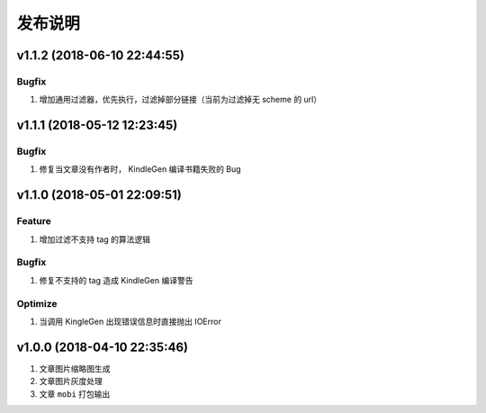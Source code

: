 .. _development-release:

========
发布说明
========

v1.1.2 (2018-06-10 22:44:55)
----------------------------

Bugfix
~~~~~~

#. 增加通用过滤器，优先执行，过滤掉部分链接（当前为过滤掉无 scheme 的 url）

v1.1.1 (2018-05-12 12:23:45)
----------------------------

Bugfix
~~~~~~

#. 修复当文章没有作者时， KindleGen 编译书籍失败的 Bug

v1.1.0 (2018-05-01 22:09:51)
----------------------------

Feature
~~~~~~~

#. 增加过滤不支持 tag 的算法逻辑

Bugfix
~~~~~~

#. 修复不支持的 tag 造成 KindleGen 编译警告

Optimize
~~~~~~~~

#. 当调用 KingleGen 出现错误信息时直接抛出 IOError

v1.0.0 (2018-04-10 22:35:46)
----------------------------

#. 文章图片缩略图生成
#. 文章图片灰度处理
#. 文章 ``mobi`` 打包输出
